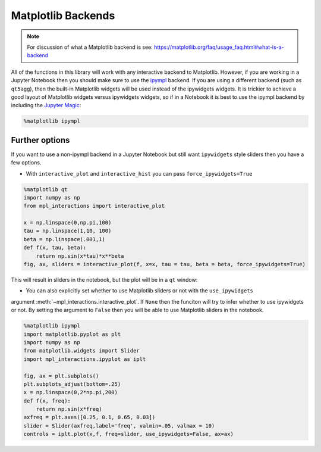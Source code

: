 ===================
Matplotlib Backends
===================

.. note::
        For discussion of what a Matplotlib backend is see: https://matplotlib.org/faq/usage_faq.html#what-is-a-backend

All of the functions in this library will work with any interactive backend to Matplotlib. However, if you are working in a Jupyter
Notebook then you should make sure to use the `ipympl <https://github.com/matplotlib/ipympl>`_ backend. If you are using a different backend
(such as ``qt5agg``), then the built-in Matplotlib widgets will be used instead of the ipywidgets widgets. It is trickier to achieve a good
layout of Matplotlib widgets versus ipywidgets widgets, so if in a Notebook it is best to use the ipympl backend by including
the `Jupyter Magic <https://ipython.readthedocs.io/en/stable/interactive/magics.html>`_:

.. code-block:: python

        %matplotlib ipympl


Further options
---------------

If you want to use a non-ipympl backend in a Jupyter Notebook but still want ``ipywidgets`` style sliders then you have a few options.

* With ``interactive_plot`` and ``interactive_hist`` you can pass ``force_ipywidgets=True``

.. code-block:: python

    %matplotlib qt
    import numpy as np
    from mpl_interactions import interactive_plot

    x = np.linspace(0,np.pi,100)
    tau = np.linspace(1,10, 100)
    beta = np.linspace(.001,1)
    def f(x, tau, beta):
        return np.sin(x*tau)*x**beta
    fig, ax, sliders = interactive_plot(f, x=x, tau = tau, beta = beta, force_ipywidgets=True)

This will result in sliders in the notebook, but the plot will be in a ``qt`` window:

.. image:: _static/images/force-ipywidgets.png


* You can also explicitly set whether to use Matplotlib sliders or not with the ``use_ipywidgets`` 
argument :meth:`~mpl_interactions.interactive_plot`. If ``None`` then the funciton will try to infer whether
to use ipywidgets or not. By setting the argument to ``False`` then you will be able to use Matplotlib sliders in the notebook.


.. code-block:: python

    %matplotlib ipympl
    import matplotlib.pyplot as plt
    import numpy as np
    from matplotlib.widgets import Slider
    import mpl_interactions.ipyplot as iplt

    fig, ax = plt.subplots()
    plt.subplots_adjust(bottom=.25)
    x = np.linspace(0,2*np.pi,200)
    def f(x, freq):
        return np.sin(x*freq)
    axfreq = plt.axes([0.25, 0.1, 0.65, 0.03])
    slider = Slider(axfreq,label='freq', valmin=.05, valmax = 10)
    controls = iplt.plot(x,f, freq=slider, use_ipywidgets=False, ax=ax)

.. image:: _static/images/mpl-slider-in-notebook.gif